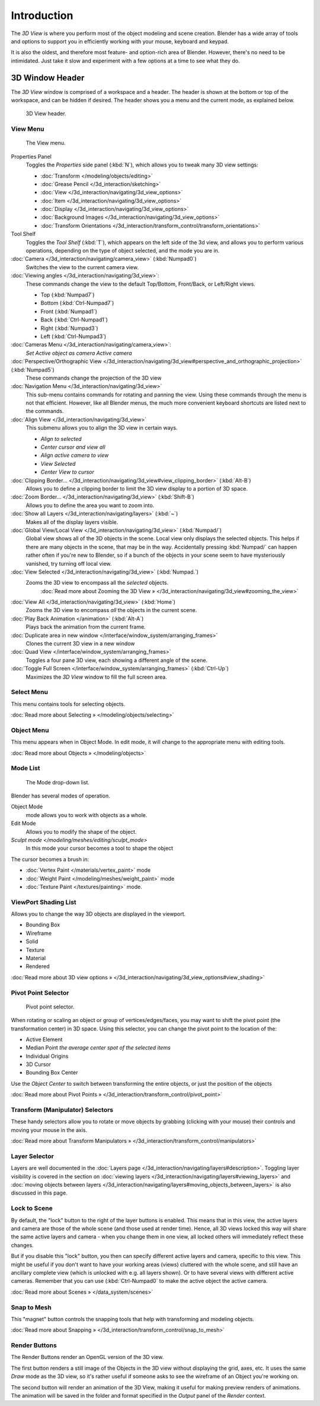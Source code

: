 
..    TODO/Review: {{review
   |text=
   wrong place
   : In 2.4 this page is here Manual/3D interaction/Navigating/3D View Options|
   fixes=[[User:Fade/Doc:2.6/Manual/3D_interaction/Navigating/3D_View_Options|X]]
   }} .


************
Introduction
************

The *3D View* is where you perform most of the object modeling and scene creation.
Blender has a wide array of tools and options to support you in efficiently working with your
mouse, keyboard and keypad.

It is also the oldest, and therefore most feature- and option-rich area of Blender. However,
there's no need to be intimidated.
Just take it slow and experiment with a few options at a time to see what they do.


3D Window Header
****************

The *3D View* window is comprised of a workspace and a header.
The header is shown at the bottom or top of the workspace, and can be hidden if desired.
The header shows you a menu and the current mode, as explained below.


.. figure:: /images/2.5_Manual-3D-Header.jpg
   :width: 600px
   :figwidth: 600px

   3D View header.


View Menu
=========

.. figure:: /images/2.5_Manual-3D-View-Menu.jpg
   :width: 300px
   :figwidth: 300px

   The View menu.


Properties Panel
   Toggles the *Properties* side panel (:kbd:`N`), which allows you to tweak many 3D view settings:

   - :doc:`Transform </modeling/objects/editing>`
   - :doc:`Grease Pencil </3d_interaction/sketching>`
   - :doc:`View </3d_interaction/navigating/3d_view_options>`
   - :doc:`Item </3d_interaction/navigating/3d_view_options>`
   - :doc:`Display </3d_interaction/navigating/3d_view_options>`
   - :doc:`Background Images </3d_interaction/navigating/3d_view_options>`
   - :doc:`Transform Orientations </3d_interaction/transform_control/transform_orientations>`

Tool Shelf
   Toggles the *Tool Shelf* (:kbd:`T`), which appears on the left side of the 3d view,
   and allows you to perform various operations, depending on the type of object selected, and the mode you are in.

:doc:`Camera </3d_interaction/navigating/camera_view>` (:kbd:`Numpad0`)
   Switches the view to the current camera view.

:doc:`Viewing angles </3d_interaction/navigating/3d_view>`:
   These commands change the view to the default Top/Bottom, Front/Back, or Left/Right views.

   - Top (:kbd:`Numpad7`)
   - Bottom (:kbd:`Ctrl-Numpad7`)
   - Front (:kbd:`Numpad1`)
   - Back (:kbd:`Ctrl-Numpad1`)
   - Right (:kbd:`Numpad3`)
   - Left (:kbd:`Ctrl-Numpad3`)

:doc:`Cameras Menu </3d_interaction/navigating/camera_view>`:
   *Set Active object as camera*
   *Active camera*

:doc:`Perspective/Orthographic View </3d_interaction/navigating/3d_view#perspective_and_orthographic_projection>` (:kbd:`Numpad5`)
   These commands change the projection of the 3D view

:doc:`Navigation Menu </3d_interaction/navigating/3d_view>`
   This sub-menu contains commands for rotating and panning the view.
   Using these commands through the menu is not that efficient. However, like all Blender menus,
   the much more convenient keyboard shortcuts are listed next to the commands.


:doc:`Align View </3d_interaction/navigating/3d_view>`
   This submenu allows you to align the 3D view in certain ways.

   - *Align to selected*
   - *Center cursor and view all*
   - *Align active camera to view*
   - *View Selected*
   - *Center View to cursor*

:doc:`Clipping Border... </3d_interaction/navigating/3d_view#view_clipping_border>` (:kbd:`Alt-B`)
   Allows you to define a clipping border to limit the 3D view display to a portion of 3D space.

:doc:`Zoom Border... </3d_interaction/navigating/3d_view>` (:kbd:`Shift-B`)
   Allows you to define the area you want to zoom into.

:doc:`Show all Layers </3d_interaction/navigating/layers>` (:kbd:`~`)
   Makes all of the display layers visible.

:doc:`Global View/Local View </3d_interaction/navigating/3d_view>` (:kbd:`Numpad/`)
   Global view shows all of the 3D objects in the scene. Local view only displays the selected objects.
   This helps if there are many objects in the scene, that may be in the way.
   Accidentally pressing :kbd:`Numpad/` can happen rather often if you're new to Blender,
   so if a bunch of the objects in your scene seem to have mysteriously vanished, try turning off local view.


:doc:`View Selected </3d_interaction/navigating/3d_view>` (:kbd:`Numpad.`)
   Zooms the 3D view to encompass all the *selected* objects.
      :doc:`Read more about Zooming the 3D View » </3d_interaction/navigating/3d_view#zooming_the_view>`

:doc:`View All </3d_interaction/navigating/3d_view>` (:kbd:`Home`)
   Zooms the 3D view to encompass *all* the objects in the current scene.

:doc:`Play Back Animation </animation>` (:kbd:`Alt-A`)
   Plays back the animation from the current frame.

:doc:`Duplicate area in new window </interface/window_system/arranging_frames>`
   Clones the current 3D view in a new window

:doc:`Quad View </interface/window_system/arranging_frames>`
   Toggles a four pane 3D view, each showing a different angle of the scene.

:doc:`Toggle Full Screen </interface/window_system/arranging_frames>` (:kbd:`Ctrl-Up`)
   Maximizes the *3D View* window to fill the full screen area.


Select Menu
===========

This menu contains tools for selecting objects.

:doc:`Read more about Selecting » </modeling/objects/selecting>`


Object Menu
===========

This menu appears when in Object Mode. In edit mode,
it will change to the appropriate menu with editing tools.

:doc:`Read more about Objects » </modeling/objects>`


Mode List
=========

.. figure:: /images/2.5_Manual-3D-Mode.jpg

   The Mode drop-down list.


Blender has several modes of operation.


Object Mode
   mode allows you to work with objects as a whole.
Edit Mode
   Allows you to modify the shape of the object.
`Sculpt mode </modeling/meshes/editing/sculpt_mode>`
   In this mode your cursor becomes a tool to shape the object

The cursor becomes a brush in:


- :doc:`Vertex Paint </materials/vertex_paint>` mode
- :doc:`Weight Paint </modeling/meshes/weight_paint>` mode
- :doc:`Texture Paint </textures/painting>` mode.


ViewPort Shading List
=====================

Allows you to change the way 3D objects are displayed in the viewport.

- Bounding Box
- Wireframe
- Solid
- Texture
- Material
- Rendered

:doc:`Read more about 3D view options » </3d_interaction/navigating/3d_view_options#view_shading>`


Pivot Point Selector
====================

.. figure:: /images/Manual-2.5-PivotSelection.jpg

   Pivot point selector.


When rotating or scaling an object or group of vertices/edges/faces,
you may want to shift the pivot point (the transformation center) in 3D space.
Using this selector, you can change the pivot point to the location of the:

- Active Element
- Median Point *the average center spot of the selected items*
- Individual Origins
- 3D Cursor
- Bounding Box Center

Use the *Object Center* to switch between transforming the entire objects,
or just the position of the objects

:doc:`Read more about Pivot Points » </3d_interaction/transform_control/pivot_point>`


Transform (Manipulator) Selectors
=================================

These handy selectors allow you to rotate or move objects by grabbing
(clicking with your mouse) their controls and moving your mouse in the axis.

:doc:`Read more about Transform Manipulators » </3d_interaction/transform_control/manipulators>`


Layer Selector
==============

Layers are well documented in the :doc:`Layers page </3d_interaction/navigating/layers#description>`.
Toggling layer visibility is covered in the section on
:doc:`viewing layers </3d_interaction/navigating/layers#viewing_layers>` and
:doc:`moving objects between layers </3d_interaction/navigating/layers#moving_objects_between_layers>`
is also discussed in this page.



Lock to Scene
=============

By default, the "lock" button to the right of the layer buttons is enabled.
This means that in this view, the active layers and camera are those of the whole scene
(and those used at render time). Hence, all 3D views locked this way will share the same
active layers and camera - when you change them in one view,
all locked others will immediately reflect these changes.

But if you disable this "lock" button,
you then can specify different active layers and camera, specific to this view.
This might be useful if you don't want to have your working areas (views)
cluttered with the whole scene, and still have an ancillary complete view
(which is unlocked with e.g. all layers shown).
Or to have several views with different active cameras. Remember that you can use
(:kbd:`Ctrl-Numpad0` to make the active object the active camera.

:doc:`Read more about Scenes » </data_system/scenes>`


Snap to Mesh
============

This "magnet" button controls the snapping tools that help with transforming and modeling
objects.

:doc:`Read more about Snapping » </3d_interaction/transform_control/snap_to_mesh>`


Render Buttons
==============

The Render Buttons render an OpenGL version of the 3D view.

The first button renders a still image of the Objects in the 3D view without displaying the
grid, axes, etc. It uses the same *Draw* mode as the 3D view,
so it's rather useful if someone asks to see the wireframe of an Object you're working on.

The second button will render an animation of the 3D View,
making it useful for making preview renders of animations. The animation will be saved in the
folder and format specified in the *Output* panel of the *Render* context.


